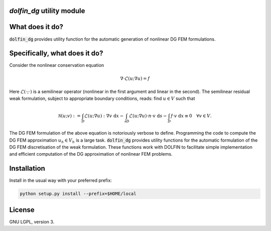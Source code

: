 `dolfin_dg` utility module
========================

What does it do?
================

:code:`dolfin_dg` provides utility function for the automatic generation of nonlinear DG FEM formulations.

Specifically, what does it do?
==============================

Consider the nonlinear conservation equation

.. math::

    \nabla \cdot \mathcal{L}(u; \nabla u) = f 

Here :math:`\mathcal{L}(\cdot; \cdot)` is a semilinear operator (nonlinear in the first argument and linear in the second). The semilinear residual weak formulation, subject to appropriate boundary conditions, reads: find :math:`u \in V` such that

.. math::

    \mathcal{N}(u; v) := 
    \int_D \mathcal{L}(u; \nabla u) : \nabla v \; \mathrm{d}x -
    \int_{\partial D} \mathcal{L}(u; \nabla u) \cdot n \cdot v \; \mathrm{d} s -
    \int_D f \cdot v \; \mathrm{d} x \equiv 0 \quad \forall v \in V.

The DG FEM formulation of the above equation is notoriously verbose to define. Programming the code to compute the DG FEM approximation :math:`u_h \in V_h` is a large task. :code:`dolfin_dg` provides utility functions for the automatic formulation of the DG FEM discretisation of the weak formulation. These functions work with DOLFIN to facilitate simple implementation and efficient computation of the DG approximation of nonlinear FEM problems.

Installation
============

Install in the usual way with your preferred prefix:

.. code-block:: bash
     
    python setup.py install --prefix=$HOME/local


License
=======

GNU LGPL, version 3.